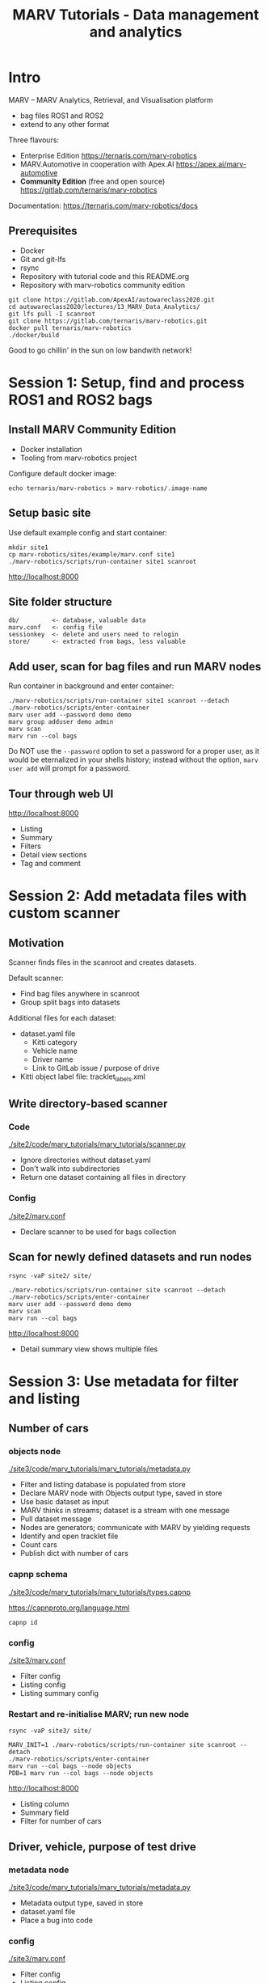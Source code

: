 #+TITLE: MARV Tutorials - Data management and analytics

* Intro
MARV -- MARV Analytics, Retrieval, and Visualisation platform

- bag files ROS1 and ROS2
- extend to any other format

Three flavours:

- Enterprise Edition [[https://ternaris.com/marv-robotics]]
- MARV.Automotive in cooperation with Apex.AI [[https://apex.ai/marv-automotive]]
- *Community Edition* (free and open source) [[https://gitlab.com/ternaris/marv-robotics]]

Documentation: [[https://ternaris.com/marv-robotics/docs]]

** Prerequisites

- Docker
- Git and git-lfs
- rsync
- Repository with tutorial code and this README.org
- Repository with marv-robotics community edition

#+begin_src
git clone https://gitlab.com/ApexAI/autowareclass2020.git
cd autowareclass2020/lectures/13_MARV_Data_Analytics/
git lfs pull -I scanroot
git clone https://gitlab.com/ternaris/marv-robotics.git
docker pull ternaris/marv-robotics
./docker/build
#+end_src

Good to go chillin' in the sun on low bandwith network!

* Session 1: Setup, find and process ROS1 and ROS2 bags
** Install MARV Community Edition

- Docker installation
- Tooling from marv-robotics project

Configure default docker image:

#+begin_src
echo ternaris/marv-robotics > marv-robotics/.image-name
#+end_src

** Setup basic site

Use default example config and start container:

#+begin_src
mkdir site1
cp marv-robotics/sites/example/marv.conf site1
./marv-robotics/scripts/run-container site1 scanroot
#+end_src

[[http://localhost:8000]]

** Site folder structure

#+begin_src
db/         <- database, valuable data
marv.conf   <- config file
sessionkey  <- delete and users need to relogin
store/      <- extracted from bags, less valuable
#+end_src

** Add user, scan for bag files and run MARV nodes

Run container in background and enter container:

#+begin_src
./marv-robotics/scripts/run-container site1 scanroot --detach
./marv-robotics/scripts/enter-container
marv user add --password demo demo
marv group adduser demo admin
marv scan
marv run --col bags
#+end_src

Do NOT use the ~--password~ option to set a password for a proper user, as it would be eternalized in your shells history; instead without the option, ~marv user add~ will prompt for a password.

** Tour through web UI

[[http://localhost:8000]]

- Listing
- Summary
- Filters
- Detail view sections
- Tag and comment

* Session 2: Add metadata files with custom scanner
** Motivation

Scanner finds files in the scanroot and creates datasets.

Default scanner:

- Find bag files anywhere in scanroot
- Group split bags into datasets

Additional files for each dataset:

- dataset.yaml file
  - Kitti category
  - Vehicle name
  - Driver name
  - Link to GitLab issue / purpose of drive
- Kitti object label file: tracklet_labels.xml

** Write directory-based scanner
*** Code

[[./site2/code/marv_tutorials/marv_tutorials/scanner.py]]

- Ignore directories without dataset.yaml
- Don't walk into subdirectories
- Return one dataset containing all files in directory

*** Config

[[./site2/marv.conf]]

- Declare scanner to be used for bags collection

** Scan for newly defined datasets and run nodes

#+begin_src
rsync -vaP site2/ site/

./marv-robotics/scripts/run-container site scanroot --detach
./marv-robotics/scripts/enter-container
marv user add --password demo demo
marv scan
marv run --col bags
#+end_src

[[http://localhost:8000]]

- Detail summary view shows multiple files

* Session 3: Use metadata for filter and listing
** Number of cars
*** objects node

[[./site3/code/marv_tutorials/marv_tutorials/metadata.py]]

- Filter and listing database is populated from store
- Declare MARV node with Objects output type, saved in store
- Use basic dataset as input
- MARV thinks in streams; dataset is a stream with one message
- Pull dataset message
- Nodes are generators; communicate with MARV by yielding requests
- Identify and open tracklet file
- Count cars
- Publish dict with number of cars

*** capnp schema

[[./site3/code/marv_tutorials/marv_tutorials/types.capnp]]

[[https://capnproto.org/language.html]]

#+begin_src
capnp id
#+end_src

*** config

[[./site3/marv.conf]]

- Filter config
- Listing config
- Listing summary config

*** Restart and re-initialise MARV; run new node

#+begin_src
rsync -vaP site3/ site/

MARV_INIT=1 ./marv-robotics/scripts/run-container site scanroot --detach
./marv-robotics/scripts/enter-container
marv run --col bags --node objects
PDB=1 marv run --col bags --node objects
#+end_src

[[http://localhost:8000]]

- Listing column
- Summary field
- Filter for number of cars

** Driver, vehicle, purpose of test drive
*** metadata node

[[./site3/code/marv_tutorials/marv_tutorials/metadata.py]]

- Metadata output type, saved in store
- dataset.yaml file
- Place a bug into code

*** config

[[./site3/marv.conf]]

- Filter config
- Listing config

*** run new node

#+begin_src
marv run --col bags --node metadata
PDB=1 marv run --col bags --node metadata
#+end_src

[[http://localhost:8000]]

- Listing column
- Filter for vehicle name

* Session 4: Write custom nodes to process data streams

- Reimplement extraction of video stream of one topic
- Compose multiple nodes in a map/reduce approach

** Extract and deserialize image messages

[[./site4/code/marv_tutorials/marv_tutorials/imgsrc.py]]

*rosmsg_imgstream* node:

- Volatile node, not saved in store
- Select single topic as input stream -- use nonexisting for now
- Map raw ROS messages to deserialized ROS messages
- Resulting stream is reusable by multiple nodes
- Get deserialize function
  - Will abort if topic does not exist
  - Works transparent for ROS1 and ROS2 streams
- Pull input stream; push to output stream
- Break once input stream is exhausted

** Map ROS sensor_msgs/Image stream to cv2 image stream

[[./site4/code/marv_tutorials/marv_tutorials/imgsrc.py]]

*imgsrc* node:

- Volatile node, not saved in store
- rosmsg_imgstream as default input stream
- Map ROS sensor_msgs/Image stream to cv2 image stream
- Processing happens usually on cv2 images
- marv_ros.img_tools has efficient conversion function
- Resulting stream is reusable by multiple nodes

** Reduce cv2 image stream to WebM container with VP9 video stream

[[./site4/code/marv_tutorials/marv_tutorials/video.py]]

*video_sink* node:

- File, saved in store
- Use marv.make_file to create output file in node
- Call `ffmpeg` in subprocess and push images to stdin
- Publish single message with video file

** Display video section

[[./site4/code/marv_tutorials/marv_tutorials/video.py]]

*video_section* node:

- Detail Section, saved in store
- *video_sink* as input stream (of one message)
- title parameter
- Publish dictionary creating a section with one video widget

** Config and run nodes

[[./site4/marv.conf]]

- Nodes saved in store
- Video_section displayed in detail view

#+begin_src
rsync -vaP site4/ site/

MARV_INIT=1 ./marv-robotics/scripts/run-container site scanroot --detach
./marv-robotics/scripts/enter-container
marv run --col bags --node video_section
#+end_src

[[http://localhost:8000]]

- No video section yet
- Fix topic name in ~imgsrc~ and rerun

#+begin_src
marv run --col bags --node video_sink --force --force-dependent
PDB=1 marv run --col bags --node video_sink --force --force-dependent
#+end_src

- Video player in detail section

* Session 5: Use TensorFlow to detect objects in video

** Custom docker image with TensorFlow and pre-trained model

[[./docker/build]]

#+begin_src
./docker/build
#+end_src

** Image filter node adding bounding boxes

[[./site5/code/marv_tutorials/marv_tutorials/bbox.py]]

- cv2 images as input stream
- Utility function to detect and visualize bounding boxes
- Use pre-trained model

[[./site5/code/marv_tutorials/marv_tutorials/video.py]]

- Change *video_sink* input

** Rerun video_sink and dependent nodes (video_section)

#+begin_src
rsync -vaP site5/ site/

MARV_INIT=1 ./marv-robotics/scripts/run-container site scanroot --detach
./marv-robotics/scripts/enter-container
marv run --col bags --node video_sink --force --force-dependent
#+end_src

- Re-run *video_sink* and dependent nodes (*video_section*)

[[http://localhost:8000]]

- Video section now has bounding boxes

* Wrap-up

- Installation of MARV Community Edition
- Use example config to visualize some ROS1 and ROS2 bags
- Add additional files with custom scanner
- Filter for metadata and display in listing and summary
- Map/reduce image stream from a bag file into a video
- Use tensorflow to detect and mark objects in video

[[https://ternaris.com/marv-robotics/docs/]]

[[https://ternaris.com/marv-robotics/docs/deploy.html]]


Star and fork us on GitLab:

[[https://gitlab.com/ternaris/marv-robotics]]

Give us feedback:

https://gitlab.com/ternaris/marv-robotics/-/issues
[[mailto:team@ternaris.com]]
